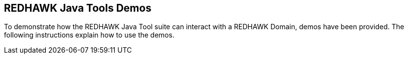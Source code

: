 == REDHAWK Java Tools Demos

To demonstrate how the REDHAWK Java Tool suite can interact with a REDHAWK Domain, demos have been provided. The following instructions explain how to use the demos.
